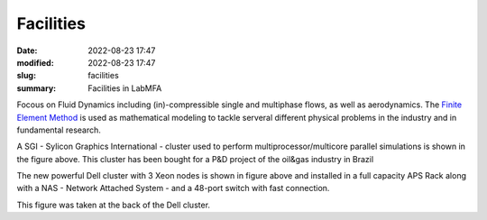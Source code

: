 Facilities
----------

:date: 2022-08-23 17:47
:modified: 2022-08-23 17:47
:slug: facilities
:summary: Facilities in LabMFA

Focous on Fluid Dynamics including (in)-compressible single and multiphase
flows, as well as aerodynamics. The `Finite Element Method`_ is used as
mathematical modeling to tackle serveral different physical problems in
the industry and in fundamental research. 

.. image:: {static}/images/sgi.png
   :name: sgi
   :width: 32%
   :alt: sgi

A SGI - Sylicon Graphics International - cluster used to perform
multiprocessor/multicore parallel simulations is shown in the figure
above. This cluster has been bought for a P&D project of the oil&gas
industry in Brazil

.. image:: {static}/images/dell_1.png
   :name: dell1
   :width: 32%
   :alt: dell1

The new powerful Dell cluster with 3 Xeon nodes is shown in figure above
and installed in a full capacity APS Rack along with a NAS - Network
Attached System - and a 48-port switch with fast connection.

.. image:: {static}/images/dell_2.png
   :name: dell2
   :width: 32%
   :alt: dell2

This figure was taken at the back of the Dell cluster.

.. Place your references here
.. _Finite Element Method: https://en.wikipedia.org/wiki/Finite_element_method
